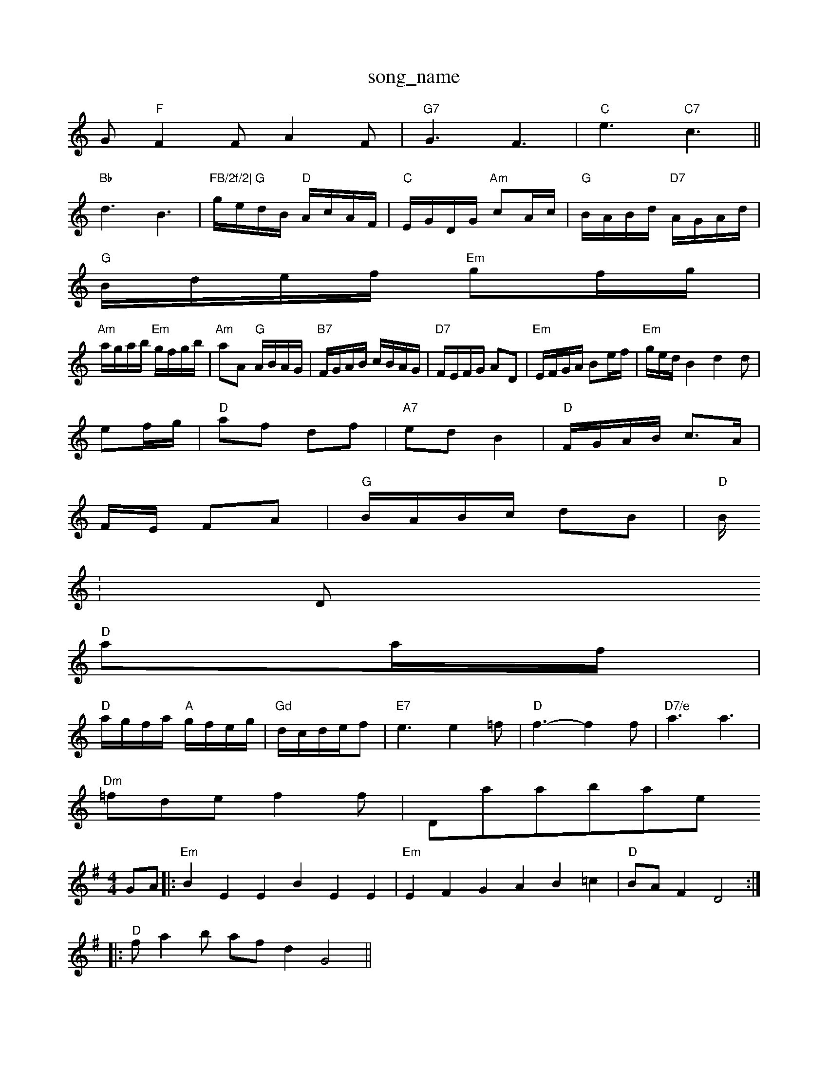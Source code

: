 X: 1
T:song_name
K:C
G"F"F2F A2F|"G7"G3 F3|"C"e3 "C7"c3||
"Bb"d3 B3|"FB/2f/2|\
"G"g/2e/2d/2B/2 "D"A/2c/2A/2F/2|"C"E/2G/2D/2G/2 "Am"cA/2c/2|\
"G"B/2A/2B/2d/2 "D7"A/2G/2A/2d/2|
"G"B/2d/2e/2f/2 "Em"gf/2g/2|
"Am"a/2g/2a/2b/2 "Em"g/2f/2g/2b/2|"Am"aA "G"A/2B/2A/2G/2|"B7"F/2G/2A/2B/2 c/2B/2A/2G/2|"D7"F/2E/2F/2G/2 AD|"Em"E/2F/2G/2A/2 Be/2f/2|\
"Em"g/2e/2d/2B2d2d|
ef/2g/2|"D"af df|"A7"ed B2|"D"F/2G/2A/2B/2 c3/2A/2|
F/2E/2 FA|"G"B/2A/2B/2c/2 dB|"D"B/2
:D
"D"aa/2f/2|
"D"a/2g/2f/2a/2 "A"g/2f/2e/2g/2|"Gd"d/2c/2d/2e/2f|"E7"e3 e2=f|"D"f3 -f2f|"D7/e"a3 a3|
"Dm"=fde f2f| Database
Y:AAB
S:E Database
S:Trad, via EF
M:4/4
L:1/4
K:Em
G/2A/2|:"Em"BEE BEE|"Em"EFG AB=c|"D"B/2A/2F D2::
"D"f/2ab/2 a/2f/2d G2||

X: 28
T:Sirniam and Navan arr Chary Reel
% Nottingham Music Database
S:Dennis Salter, via PR
M:4/4
L:1/4
K:D
A|"D"ffe|"D/f+"d2c/2B/2|"G"B2B/2B/2|"D"AFA|"D"dfe|"D"d-dd|"C"eg"D7"f|"G"g2f|"Em"e2f gfe|"D"f2a a3|"Em"efe ded|"A7"cde A/2 cd|"A"D3/2F/2 AB|A3/2F/2 A3/2A/2|
F2d2eaf|"A"e3 :|
"D"fgf fed|"G"c2e e2e|"Em"gf "A7"ef/2g/2|"D"af "Bm"gf|"Em/g"e3/4d/4 "A" d/4f3/4|"D"a3/2f/2|
"G"b/2a/2b/2a/2 g/2f/2e/2d/2|
d/2f/2d/2f/2 ag/2f/2|"C63/4a/4 ge/2g/2|\
"A7"f/2g/2e/2c/2 "D"d/2e/2f/2g/2|"D"af fe/2d/2|\
"G"GB/2 :D
|:A|"D"[c3[c/2 "C""A7"g/2f/2g/2e/2|"D"fd de/2f/2|"Em"gf ed|\
c/2B/2G/2B/2 de|
"Am"A/2G/2A/2B/2 "D"A/2B/2c/2B/2|"Am"A/2B/2A/2G/2 "D7"A/2c/2B/2A/2:|
X: 72
T:The Old Green I We Bells -. b- b/2c f/2g/2f/2e/2|\
"D"ff/2d/2 "A7"eA7"gf Afe|"D"|[1"D"d3 "D7"B3/2F/2G|"G""Cm"c2B cde G3:|
X: 61
T:The White Cockader
% Nottingham Music Database
S:Kerrs/Eric Foxley
M:4/4
L:1/4
K:G
P:A
G/2A/2|"G"BB/2d/2 "D7"c/2B/2A/2G/2|"G"Bd "Em"gg/2a/2|"G"b/2a/2g/2f/2 "D"a/2g/2f/2e/2|
"D"|"D"e/2c/2A/2e/2 d/2A/2c/2e/2|"D"d/2f/2b/2a/2 "G"g(g/2a/2)|"G"=b/2g/2a/2g/2 b/2a/2g/2f/2|\
"C"ec cd/2e/2|
"F"fc cf|"C"ec/2B/2 -"A7"cA|"D"d2 A2|"D"AF ^f3/2a/2|"B7"b2B bgf|"C"e2d efg|
"D7"f2f fef|"G"a2g fed|"Am"c3 A2a|geg g2e|\
"D7"f3 d3|

X: 103
T:Trip of the Kitchen
% Nottingham Music Database
S:Dennis Salter, via PR
M:4/4
L:1/4
K:C
E|"Am"EE EG|"C"EG EG-|"C"E4-|"C"E2 EG|"C"Ec c2|"D"A/2^G/2A/2B/2|"C"G3/2E/2G|"C"EGc|"F"A3/2G/2F|"C"EGc|"F"BAA|"F"A3/2G/2F|"F"F3/2F/2F|
EF
M:6/8
K:G
P:A
dc|B2A A3|F2A A2c|B2A A3|
F3 -A2G|"C"c3 ||
X: 222-|"G"zg2 fe|\
"A7"e4|"D"d3e/2f/2||X: 5
T:Ca/2|\
"G7"G^F|"C"G3/2A/2 "G7"FG|
"C6"B/2A/2G/2A/2 BA/2G/2|"D7"F/2G/2A/2B/2 c/2d/2c/2A/2|[1"G"B3/2g/2 "C"ed|\
"G/d"G/2A/2B/2c/2 dB/2c/2|
"G"dg/2f/2 e/2f/2g/2d/2|"G"B/2d/2g/4d/4 G|
G/4A/4B/4 A/2G/4A/4|"Em"B/2B/2 B/4G/4A/4B/4|\
"Am"c/4B/4c/4d/4 c/2d/4e/4|"D7"d B|
"G"G/4A/4B/4c/4 d/2g/2|d/2B/2 B/2g/2|"Am"A A::
"Am"a/2b/2 a/4g/4f/4e/4|"Dm"d/4^c/4d/4e/4 "G"d/2B/2|"A7"A/2G/2 "D"d/2B/2|

X: 234
T:Platnix
% Nottingham Music Database
S:Chris Dewhurst 1978, via Phil Rowe
M:6/8
K:G
e2g ag^f|"D"d2A F2A|"D"c3 -"A7/e"c/2|"D"def afa|"G"bag "D"fed|"Em"efe "A7"e2f|
"D"d2e f2f|"D7"fef a^ga|"G"b2a "A7"efg|"D"f3 -f2f|"G"g3 f3|\
K:C
"C"eee edc|"E7"BGE EFG "Am"A3:|
X: 2"D"d/2e/2f/2d/2 =cB/2A/2|"E"G/2B/2B/2B/2 "A7"A/2B/2c/2d/2|\
"D"fd "A7"c/2d/2e/2c/2|"D"ed d:|
P:B
f/2g/2|"D"a3/2b/2 "A7"ag|"D"fd